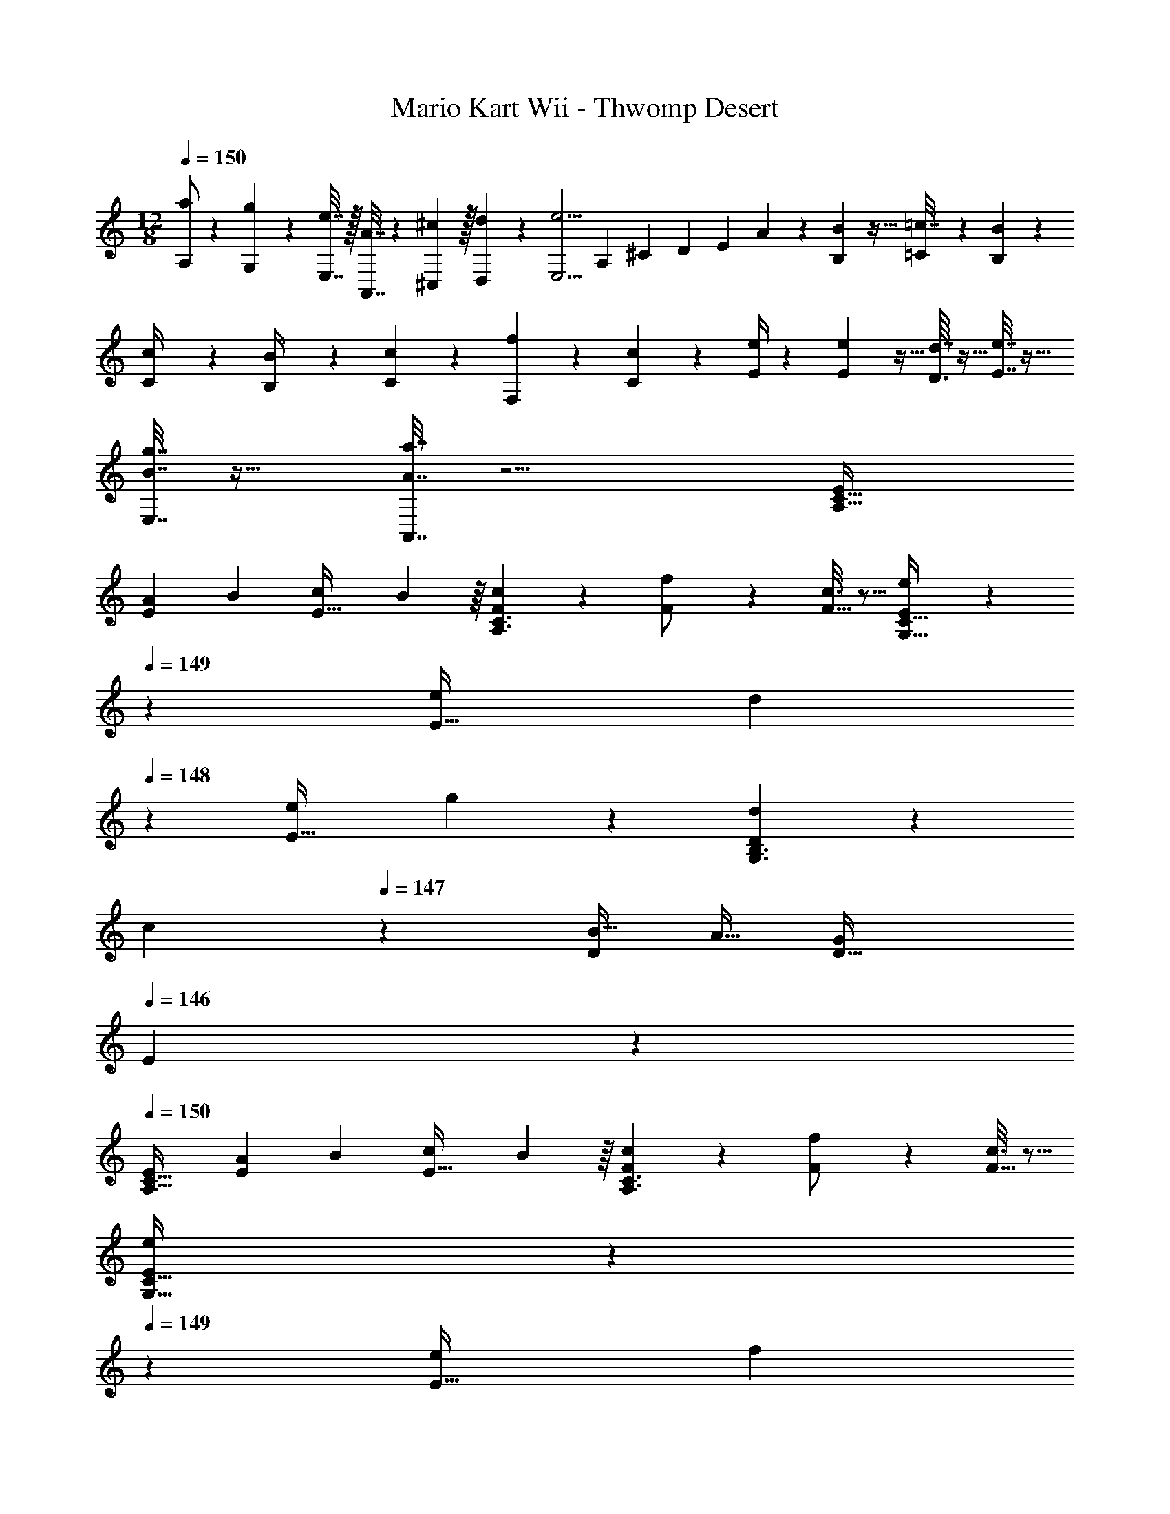 X: 1
T: Mario Kart Wii - Thwomp Desert
Z: ABC Generated by Starbound Composer
L: 1/4
M: 12/8
Q: 1/4=150
K: Am
[a/A,/] z/28 [g61/252G,61/252] z/288 [e7/32E,7/32] z/32 [A7/32A,,7/32] z/36 [^C,2/9^c73/288] z/32 [d71/288D,71/288] z/288 [z/4e5/4E,5/4] [z71/288A,43/160] [z73/288^C19/72] [z7/32D25/96] [z9/32E3/10] A55/288 z/18 [B,7/72B2/9] z5/32 [=C23/288=c7/32] z/6 [B,5/63B2/9] z/7 
[C3/28c/4] z/7 [B,3/28B/4] z/7 [c5/24C5/24] z7/24 [f/5F,/5] z3/10 [c/5C/5] z3/10 [e/4E/4] z2/7 [E5/56e61/252] z5/32 [D3/32d7/32] z5/32 [e7/32E7/32] z25/32 
[B7/32g7/32E,7/32] z25/32 [A7/32a7/32A,,7/32] z11/4 [E15/28A,49/32C49/32] 
[z55/224A31/112E111/224] [z/4B79/288] [z71/288c43/160E15/32] B55/288 z/16 [F55/288c53/96A,3/C3/] z89/288 [f43/160F/] z37/160 [c3/16F15/32] z5/16 [E55/288e/G,47/32C47/32] z43/252 
Q: 1/4=149
z31/224 [z71/288e43/160E15/32] [z/126d19/72] 
Q: 1/4=148
z3/14 [z/4e2/7E15/32] g3/14 z/28 [D5/24d7/24G,3/B,3/] z5/72 
[z47/252c19/72] 
Q: 1/4=147
z/28 [z/4B9/32D/] [z/4A9/32] [z/4G5/18D15/32] 
Q: 1/4=146
E/5 z/20 
Q: 1/4=150
[E15/28A,49/32C49/32] [z55/224A31/112E111/224] [z/4B79/288] [z71/288c43/160E15/32] B55/288 z/16 [F55/288c53/96A,3/C3/] z89/288 [f43/160F/] z37/160 [c3/16F15/32] z5/16 
[E55/288e/G,47/32C47/32] z43/252 
Q: 1/4=149
z31/224 [z71/288e43/160E15/32] [z/126f19/72] 
Q: 1/4=148
z3/14 [z/4g2/7E15/32] c'3/14 z/28 [D5/24b7/24G,3/B,3/] z5/72 [z47/252a19/72] 
Q: 1/4=147
z/28 [z/4g9/32D/] [z/4f9/32] [z/4e5/18D15/32] 
Q: 1/4=146
d/5 z/20 
Q: 1/4=150
[E15/28A,49/32C49/32] [z55/224a31/112E111/224] [z/4b79/288] 
[z71/288c'43/160E15/32] b55/288 z/16 [F55/288c'53/96A,3/C3/] z89/288 [f'43/160F/] z37/160 [c'3/16F15/32] z5/16 [E55/288e'/G,47/32C47/32] z43/252 
Q: 1/4=149
z31/224 [z71/288e'43/160E15/32] [z/126d'19/72] 
Q: 1/4=148
z3/14 [z/4e'2/7E15/32] g'3/14 z/28 [D5/24d'7/24G,3/B,3/] z5/72 [z47/252c'19/72] 
Q: 1/4=147
z/28 [z/4b9/32D/] 
[z/4a9/32] [z/4g5/18D15/32] 
Q: 1/4=146
e/5 z/20 
Q: 1/4=150
[E15/28A,49/32C49/32] [z55/224a31/112E111/224] [z/4b79/288] [z71/288c'43/160E15/32] b55/288 z/16 [F55/288c'53/96A,3/C3/] z89/288 [f'43/160F/] z37/160 [c'3/16F15/32] z5/16 [E55/288e'/G,47/32C47/32] z43/252 
Q: 1/4=149
z31/224 [z71/288e'43/160E15/32] [z/126f'19/72] 
Q: 1/4=148
z3/14 [z/4g'2/7E15/32] [z/4c''7/24] [D5/24b'17/18G,3/B,3/] z43/168 
Q: 1/4=147
z/28 D/ [z/4D15/32] 
Q: 1/4=146
z/4 
Q: 1/4=150
[A/A,33/32] z/28 B13/28 z/32 [c15/32A,15/32] 
[z/32B5/28] [z/8B,15/32] [z37/224c3/16] B47/224 [G15/32D,15/32] z/32 [B15/32G,15/32] z/32 [d15/32D31/32] z/32 e15/32 [z3/16e3/14D/] f9/32 z/32 D15/32 z/32 G,15/32 z/32 
[z/4E15/32] d/8 e/8 [F/f33/32] z/28 A,13/28 z/32 [f15/32D15/32] [z/32e5/28] [z/8C15/32] [z37/224f3/16] e47/224 [d15/32A,15/32] z/32 [c15/32B,15/32] z/32 [A15/32A,15/32] z/32 
[B7/16B,7/16] z/32 [C15/32c2] z/32 [B15/32B,15/32] z/32 [A,15/32A/] z/32 [^G15/32^G,15/32] z/32 [A/A,33/32] z/28 B13/28 z/32 [c15/32A,15/32] [z/32B5/28] 
[z/8B,15/32] [z37/224c3/16] B47/224 [=G15/32D,15/32] z/32 [B15/32=G,15/32] z/32 [d15/32D31/32] z/32 e15/32 [z/5e7/32D/] f43/160 z/32 D15/32 z/32 G,15/32 z/32 [z/4E15/32] 
d/8 e/8 [D/4f] z2/7 E47/252 z5/18 [z/32f5/28] [z/8F55/288] [z37/224g3/16] f47/224 [e15/32E15/32] z/32 [d15/32D15/32] z/32 [^c15/32^C15/32] [z/32e3/14] [z5/32D55/288] [z11/32f13/16] E41/224 z2/7 
[F5/24f15/32] z7/24 [e15/32E15/32] z/32 [a15/32A15/32] z/32 [e/E/] [e/E/] z/28 [^f13/28^F13/28] z/32 [g15/32G15/32] z/32 [fF] 
[d15/32D15/32] z/32 [a31/32A31/32] [^g/4^G/4] [f/4F/4] [g3/G3/] [E15/28A,49/32=C49/32] 
[z55/224a31/112E111/224] [z/4b79/288] [z71/288c'43/160E15/32] b55/288 z/16 [=F55/288c'53/96A,3/C3/] z89/288 [f'43/160F/] z37/160 [c'3/16F15/32] z5/16 [E55/288e'/G,47/32C47/32] z43/252 
Q: 1/4=149
z31/224 [z71/288e'43/160E15/32] [z/126d'19/72] 
Q: 1/4=148
z3/14 [z/4e'2/7E15/32] g'3/14 z/28 [D5/24d'7/24G,3/B,3/] z5/72 
[z47/252c'19/72] 
Q: 1/4=147
z/28 [z/4b9/32D/] [z/4a9/32] [z/4=g5/18D15/32] 
Q: 1/4=146
e/5 z/20 
Q: 1/4=150
[E15/28A,49/32C49/32] [z55/224A31/112E111/224] [z/4B79/288] [z71/288=c43/160E15/32] B55/288 z/16 [F55/288c53/96A,3/C3/] z89/288 [=f43/160F/] z37/160 [c3/16F15/32] z5/16 
[E55/288e/G,47/32C47/32] z43/252 
Q: 1/4=149
z31/224 [z71/288e43/160E15/32] [z/126f19/72] 
Q: 1/4=148
z3/14 [z/4g2/7E15/32] c'3/14 z/28 [D5/24b7/24G,3/B,3/] z5/72 [z47/252a19/72] 
Q: 1/4=147
z/28 [z/4g9/32D/] [z/4f9/32] [z/4e5/18D15/32] 
Q: 1/4=146
d/5 z/20 
Q: 1/4=150
[E15/28A,49/32C49/32] [z55/224a31/112E111/224] [z/4b79/288] 
[z71/288c'43/160E15/32] b55/288 z/16 [F55/288c'53/96A,3/C3/] z89/288 [f'43/160F/] z37/160 [c'3/16F15/32] z5/16 [E55/288e'/G,47/32C47/32] z43/252 
Q: 1/4=149
z31/224 [z71/288e'43/160E15/32] [z/126d'19/72] 
Q: 1/4=148
z3/14 [z/4e'2/7E15/32] g'3/14 z/28 [D5/24d'7/24G,3/B,3/] z5/72 [z47/252c'19/72] 
Q: 1/4=147
z/28 [z/4b9/32D/] 
[z/4a9/32] [z/4g5/18D15/32] 
Q: 1/4=146
e/5 z/20 
Q: 1/4=150
[E15/28A,49/32C49/32] [z55/224A31/112E111/224] [z/4B79/288] [z71/288c43/160E15/32] B55/288 z/16 [F55/288c53/96A,3/C3/] z89/288 [f43/160F/] z37/160 [c3/16F15/32] z5/16 [E55/288e/e'/G,47/32C47/32] z43/252 
Q: 1/4=149
z31/224 [e'71/288e43/160E15/32] [z/126f'2/9f19/72] 
Q: 1/4=148
z3/14 [g'/4g2/7E15/32] [c''/4c'7/24] [D5/24b17/18b'17/18G,3/B,3/] z43/168 
Q: 1/4=147
z/28 D/ [z/4D15/32] 
Q: 1/4=146
z/4 
K: A
K: A
K: A
A,15/28 A,55/224 [z/4A,25/96] G,55/288 z89/288 
A,55/288 z89/288 A,71/288 A,2/9 z/32 ^C23/288 z5/36 A,9/32 [A,55/288C7/32] z89/288 [D7/32A,71/288] z/36 A,2/9 [A,5/24E/4] z7/24 [A,5/24=G/4] z7/24 [E/4A,/4] A,/4 [G,/5D2/9] z3/10 
A,15/28 A,55/224 [z/4A,25/96] G,55/288 z89/288 A,55/288 z89/288 A,71/288 A,2/9 z/32 C23/288 z5/36 A,9/32 [A,55/288C7/32] z89/288 [D7/32A,71/288] z/36 A,2/9 
[A,5/24E/4] z7/24 [A,5/24G/4] z7/24 [^A/4A,/4] A,/4 [G,/5^c2/9] z3/10 A,15/28 A,55/224 [z/4A,25/96] G,55/288 z89/288 A,55/288 z89/288 
A,71/288 A,2/9 z/32 C23/288 z5/36 A,9/32 [A,55/288C7/32] z89/288 [D7/32A,71/288] z/36 A,2/9 [A,5/24E/4] z7/24 [A,5/24G/4] z7/24 [E/4A,/4] A,/4 [G,/5D2/9] z3/10 A,15/28 
A,55/224 [z/4A,25/96] G,55/288 z89/288 A,55/288 z89/288 A,71/288 A,2/9 z/32 C23/288 z5/36 A,9/32 [A,55/288C7/32] z89/288 [D7/32A,71/288] z/36 A,2/9 [A,5/24E/4] z7/24 [A,5/24G/4] z7/24 
[A/4A,/4] A,/4 [G,/5c2/9] z3/10 [C15/28C,15/28] [C5/56C,5/56] z5/32 [C3/32C,3/32] z5/32 [C55/288C,55/288] z89/288 [D55/288D,/] z89/288 [D3/32D,3/32] z11/72 [D5/63D,5/63] z39/224 [D23/288D,23/288] z5/36 [D/8D,/8] z5/32 
[E/E,/] [E23/288E,23/288] z/6 [E5/63E,5/63] z/7 [E3/28E,3/28] z/7 [E3/28E,3/28] z/7 [D/D,/] [D/10D,/10] z3/20 [D/10D,/10] z3/20 [D3/32D,3/32] z5/32 [D/10D,/10] z3/20 [C15/28C,15/28] [C5/56C,5/56] z5/32 [C3/32C,3/32] z5/32 
[C55/288C,55/288] z89/288 [D/D,/] [D3/32D,3/32] z11/72 [D5/63D,5/63] z39/224 [D23/288D,23/288] z5/36 [D/8D,/8] z5/32 [E/E,/] [E23/288E,23/288] z/6 [E5/63E,5/63] z/7 [E3/28E,3/28] z/7 [E3/28E,3/28] z/7 [D/D,/] [D/10D,/10] z3/20 
[D/10D,/10] z3/20 [D3/32D,3/32] z5/32 [D/10D,/10] z3/20 [C15/28E15/28E,15/28] [C5/56E5/56E,5/56] z5/32 [C3/32E3/32E,3/32] z5/32 [C55/288E55/288E,55/288] z89/288 [D/^E/^E,/] [D3/32E3/32E,3/32] z11/72 [D5/63E5/63E,5/63] z39/224 [D23/288E23/288E,23/288] z5/36 [D/8E/8E,/8] z5/32 [=E/G/G,/] 
[E23/288G23/288G,23/288] z/6 [E5/63G5/63G,5/63] z/7 [E3/28G3/28G,3/28] z/7 [E3/28G3/28G,3/28] z/7 [D/^E/E,/] [D/10E/10E,/10] z3/20 [D/10E/10E,/10] z3/20 [D3/32E3/32E,3/32] z5/32 [D/10E/10E,/10] z3/20 [C15/28=E15/28=E,15/28] [C5/56E5/56E,5/56] z5/32 [C3/32E3/32E,3/32] z5/32 [C55/288E55/288E,55/288] z89/288 
[D/^E/^E,/] [D3/32E3/32E,3/32] z11/72 [D5/63E5/63E,5/63] z39/224 [D23/288E23/288E,23/288] z5/36 [D/8E/8E,/8] z5/32 [=E/G/G,/] [E23/288G23/288G,23/288] z/6 [E5/63G5/63G,5/63] z/7 [E3/28G3/28G,3/28] z/7 [E3/28G3/28G,3/28] z/7 [D/^E/E,/] [D/10E/10E,/10] z3/20 [D/10E/10E,/10] z3/20 [D3/32E3/32E,3/32] z5/32 
[D/10E/10E,/10] z3/20 [a25/32A,25/32] [b7/32B,7/32] z/32 [c'7/32C7/32] z/36 [b2/9B,2/9] z/32 [a215/288A,215/288] [b2/9B,2/9] z/32 [c'7/32C7/32] [b/4B,/4] z/32 [a215/288A,215/288] 
[b2/9B,2/9] [c'/4C/4] [b/4B,/4] [a/4A,/4] z5/4 
K: Am
[=E15/28A,49/32=C49/32] [z55/224=A31/112E111/224] [z/4B79/288] [z71/288=c43/160E15/32] B55/288 z/16 [F55/288c53/96A,3/C3/] z89/288 
[f43/160F/] z37/160 [c3/16F15/32] z5/16 [E55/288e/G,47/32C47/32] z43/252 
Q: 1/4=149
z31/224 [z71/288e43/160E15/32] [z/126d19/72] 
Q: 1/4=148
z3/14 [z/4e2/7E15/32] g3/14 z/28 [D5/24d7/24G,3/B,3/] z5/72 [z47/252c19/72] 
Q: 1/4=147
z/28 [z/4B9/32D/] [z/4A9/32] [z/4G5/18D15/32] 
Q: 1/4=146
E/5 z/20 
Q: 1/4=150
[E15/28A,49/32C49/32] 
[z55/224A31/112E111/224] [z/4B79/288] [z71/288c43/160E15/32] B55/288 z/16 [F55/288c53/96A,3/C3/] z89/288 [f43/160F/] z37/160 [c3/16F15/32] z5/16 [E55/288e/G,47/32C47/32] z43/252 
Q: 1/4=149
z31/224 [z71/288e43/160E15/32] [z/126f19/72] 
Q: 1/4=148
z3/14 [z/4g2/7E15/32] c'3/14 z/28 [D5/24b7/24G,3/B,3/] z5/72 
[z47/252a19/72] 
Q: 1/4=147
z/28 [z/4g9/32D/] [z/4f9/32] [z/4e5/18D15/32] 
Q: 1/4=146
d/5 z/20 
Q: 1/4=150
[E15/28A,49/32C49/32] [z55/224a31/112E111/224] [z/4b79/288] [z71/288c'43/160E15/32] b55/288 z/16 [F55/288c'53/96A,3/C3/] z89/288 [f'43/160F/] z37/160 [c'3/16F15/32] z5/16 
[E55/288e'/G,47/32C47/32] z43/252 
Q: 1/4=149
z31/224 [z71/288e'43/160E15/32] [z/126d'19/72] 
Q: 1/4=148
z3/14 [z/4e'2/7E15/32] g'3/14 z/28 [D5/24d'7/24G,3/B,3/] z5/72 [z47/252c'19/72] 
Q: 1/4=147
z/28 [z/4b9/32D/] [z/4a9/32] [z/4g5/18D15/32] 
Q: 1/4=146
e/5 z/20 
Q: 1/4=150
[E15/28A,49/32C49/32] [z55/224a31/112E111/224] [z/4b79/288] 
[z71/288c'43/160E15/32] b55/288 z/16 [F55/288c'53/96A,3/C3/] z89/288 [f'43/160F/] z37/160 [c'3/16F15/32] z5/16 [E55/288e'/G,47/32C47/32] z43/252 
Q: 1/4=149
z31/224 [z71/288e'43/160E15/32] [z/126f'19/72] 
Q: 1/4=148
z3/14 [z/4g'2/7E15/32] [z/4c''7/24] [D5/24b'17/18G,3/B,3/] z43/168 
Q: 1/4=147
z/28 D/ 
[z/4D15/32] 
Q: 1/4=146
z/4 
Q: 1/4=150
[A/A,33/32] z/28 B13/28 z/32 [c15/32A,15/32] [z/32B5/28] [z/8B,15/32] [z37/224c3/16] B47/224 [G15/32D,15/32] z/32 [B15/32G,15/32] z/32 [d15/32D31/32] z/32 
e15/32 [z3/16e3/14D/] f9/32 z/32 D15/32 z/32 G,15/32 z/32 [z/4E15/32] d/8 e/8 [F/f33/32] z/28 A,13/28 z/32 [f15/32D15/32] [z/32e5/28] 
[z/8C15/32] [z37/224f3/16] e47/224 [d15/32A,15/32] z/32 [c15/32B,15/32] z/32 [A15/32A,15/32] z/32 [B7/16B,7/16] z/32 [C15/32c2] z/32 [B15/32B,15/32] z/32 [A,15/32A/] z/32 [^G15/32^G,15/32] z/32 
[A/A,33/32] z/28 B13/28 z/32 [c15/32A,15/32] [z/32B5/28] [z/8B,15/32] [z37/224c3/16] B47/224 [=G15/32D,15/32] z/32 [B15/32=G,15/32] z/32 [d15/32D31/32] z/32 e15/32 
[z/5e7/32D/] f43/160 z/32 D15/32 z/32 G,15/32 z/32 [z/4E15/32] d/8 e/8 [D/4f] z2/7 E47/252 z5/18 [z/32f5/28] [z/8F55/288] [z37/224g3/16] f47/224 [e15/32E15/32] z/32 
[d15/32D15/32] z/32 [^c15/32^C15/32] [z/32e3/14] [z5/32D55/288] [z11/32f13/16] E41/224 z2/7 [F5/24f15/32] z7/24 [e15/32E15/32] z/32 [a15/32A15/32] z/32 [e/E/] [e/E/] z/28 
[^f13/28^F13/28] z/32 [g15/32G15/32] z/32 [fF] [d15/32D15/32] z/32 [a31/32A31/32] [^g/4^G/4] [f/4F/4] [g3/G3/] 
[E15/28A,49/32=C49/32] [z55/224a31/112E111/224] [z/4b79/288] [z71/288c'43/160E15/32] b55/288 z/16 [=F55/288c'53/96A,3/C3/] z89/288 [f'43/160F/] z37/160 [c'3/16F15/32] z5/16 [E55/288e'/G,47/32C47/32] z43/252 
Q: 1/4=149
z31/224 [z71/288e'43/160E15/32] [z/126d'19/72] 
Q: 1/4=148
z3/14 
[z/4e'2/7E15/32] g'3/14 z/28 [D5/24d'7/24G,3/B,3/] z5/72 [z47/252c'19/72] 
Q: 1/4=147
z/28 [z/4b9/32D/] [z/4a9/32] [z/4=g5/18D15/32] 
Q: 1/4=146
e/5 z/20 
Q: 1/4=150
[E15/28A,49/32C49/32] [z55/224A31/112E111/224] [z/4B79/288] [z71/288=c43/160E15/32] B55/288 z/16 [F55/288c53/96A,3/C3/] z89/288 
[=f43/160F/] z37/160 [c3/16F15/32] z5/16 [E55/288e/G,47/32C47/32] z43/252 
Q: 1/4=149
z31/224 [z71/288e43/160E15/32] [z/126f19/72] 
Q: 1/4=148
z3/14 [z/4g2/7E15/32] c'3/14 z/28 [D5/24b7/24G,3/B,3/] z5/72 [z47/252a19/72] 
Q: 1/4=147
z/28 [z/4g9/32D/] [z/4f9/32] [z/4e5/18D15/32] 
Q: 1/4=146
d/5 z/20 
Q: 1/4=150
[E15/28A,49/32C49/32] 
[z55/224a31/112E111/224] [z/4b79/288] [z71/288c'43/160E15/32] b55/288 z/16 [F55/288c'53/96A,3/C3/] z89/288 [f'43/160F/] z37/160 [c'3/16F15/32] z5/16 [E55/288e'/G,47/32C47/32] z43/252 
Q: 1/4=149
z31/224 [z71/288e'43/160E15/32] [z/126d'19/72] 
Q: 1/4=148
z3/14 [z/4e'2/7E15/32] g'3/14 z/28 [D5/24d'7/24G,3/B,3/] z5/72 
[z47/252c'19/72] 
Q: 1/4=147
z/28 [z/4b9/32D/] [z/4a9/32] [z/4g5/18D15/32] 
Q: 1/4=146
e/5 z/20 
Q: 1/4=150
[E15/28A,49/32C49/32] [z55/224A31/112E111/224] [z/4B79/288] [z71/288c43/160E15/32] B55/288 z/16 [F55/288c53/96A,3/C3/] z89/288 [f43/160F/] z37/160 [c3/16F15/32] z5/16 
[E55/288e/e'/G,47/32C47/32] z43/252 
Q: 1/4=149
z31/224 [e'71/288e43/160E15/32] [z/126f'2/9f19/72] 
Q: 1/4=148
z3/14 [g'/4g2/7E15/32] [c''/4c'7/24] [D5/24b17/18b'17/18G,3/B,3/] z43/168 
Q: 1/4=147
z/28 D/ [z/4D15/32] 
Q: 1/4=146
z/4 
K: A
K: A
K: A
A,15/28 A,55/224 [z/4A,25/96] 
G,55/288 z89/288 A,55/288 z89/288 A,71/288 A,2/9 z/32 ^C23/288 z5/36 A,9/32 [A,55/288C7/32] z89/288 [D7/32A,71/288] z/36 A,2/9 [A,5/24E/4] z7/24 [A,5/24=G/4] z7/24 [E/4A,/4] 
A,/4 [G,/5D2/9] z3/10 A,15/28 A,55/224 [z/4A,25/96] G,55/288 z89/288 A,55/288 z89/288 A,71/288 A,2/9 z/32 C23/288 z5/36 A,9/32 [A,55/288C7/32] z89/288 
[D7/32A,71/288] z/36 A,2/9 [A,5/24E/4] z7/24 [A,5/24G/4] z7/24 [^A/4A,/4] A,/4 [G,/5^c2/9] z3/10 A,15/28 A,55/224 [z/4A,25/96] G,55/288 z89/288 
A,55/288 z89/288 A,71/288 A,2/9 z/32 C23/288 z5/36 A,9/32 [A,55/288C7/32] z89/288 [D7/32A,71/288] z/36 A,2/9 [A,5/24E/4] z7/24 [A,5/24G/4] z7/24 [E/4A,/4] A,/4 [G,/5D2/9] z3/10 
A,15/28 A,55/224 [z/4A,25/96] G,55/288 z89/288 A,55/288 z89/288 A,71/288 A,2/9 z/32 C23/288 z5/36 A,9/32 [A,55/288C7/32] z89/288 [D7/32A,71/288] z/36 A,2/9 
[A,5/24E/4] z7/24 [A,5/24G/4] z7/24 [A/4A,/4] A,/4 [G,/5c2/9] z3/10 [C15/28C,15/28] [C5/56C,5/56] z5/32 [C3/32C,3/32] z5/32 [C55/288C,55/288] z89/288 [D55/288D,/] z89/288 
[D3/32D,3/32] z11/72 [D5/63D,5/63] z39/224 [D23/288D,23/288] z5/36 [D/8D,/8] z5/32 [E/=E,/] [E23/288E,23/288] z/6 [E5/63E,5/63] z/7 [E3/28E,3/28] z/7 [E3/28E,3/28] z/7 [D/D,/] [D/10D,/10] z3/20 [D/10D,/10] z3/20 [D3/32D,3/32] z5/32 [D/10D,/10] z3/20 [C15/28C,15/28] 
[C5/56C,5/56] z5/32 [C3/32C,3/32] z5/32 [C55/288C,55/288] z89/288 [D/D,/] [D3/32D,3/32] z11/72 [D5/63D,5/63] z39/224 [D23/288D,23/288] z5/36 [D/8D,/8] z5/32 [E/E,/] [E23/288E,23/288] z/6 [E5/63E,5/63] z/7 [E3/28E,3/28] z/7 [E3/28E,3/28] z/7 [D/D,/] 
[D/10D,/10] z3/20 [D/10D,/10] z3/20 [D3/32D,3/32] z5/32 [D/10D,/10] z3/20 [C15/28E15/28E,15/28] [C5/56E5/56E,5/56] z5/32 [C3/32E3/32E,3/32] z5/32 [C55/288E55/288E,55/288] z89/288 [D/^E/^E,/] [D3/32E3/32E,3/32] z11/72 [D5/63E5/63E,5/63] z39/224 [D23/288E23/288E,23/288] z5/36 [D/8E/8E,/8] z5/32 
[=E/G/G,/] [E23/288G23/288G,23/288] z/6 [E5/63G5/63G,5/63] z/7 [E3/28G3/28G,3/28] z/7 [E3/28G3/28G,3/28] z/7 [D/^E/E,/] [D/10E/10E,/10] z3/20 [D/10E/10E,/10] z3/20 [D3/32E3/32E,3/32] z5/32 [D/10E/10E,/10] z3/20 [C15/28=E15/28=E,15/28] [C5/56E5/56E,5/56] z5/32 [C3/32E3/32E,3/32] z5/32 
[C55/288E55/288E,55/288] z89/288 [D/^E/^E,/] [D3/32E3/32E,3/32] z11/72 [D5/63E5/63E,5/63] z39/224 [D23/288E23/288E,23/288] z5/36 [D/8E/8E,/8] z5/32 [=E/G/G,/] [E23/288G23/288G,23/288] z/6 [E5/63G5/63G,5/63] z/7 [E3/28G3/28G,3/28] z/7 [E3/28G3/28G,3/28] z/7 [D/^E/E,/] [D/10E/10E,/10] z3/20 
[D/10E/10E,/10] z3/20 [D3/32E3/32E,3/32] z5/32 [D/10E/10E,/10] z3/20 [a25/32A,25/32] [b7/32B,7/32] z/32 [c'7/32C7/32] z/36 [b2/9B,2/9] z/32 [a215/288A,215/288] [b2/9B,2/9] z/32 [c'7/32C7/32] [b/4B,/4] z/32 [a215/288A,215/288] 
[b2/9B,2/9] [c'/4C/4] [b/4B,/4] [a/4A,/4] 
